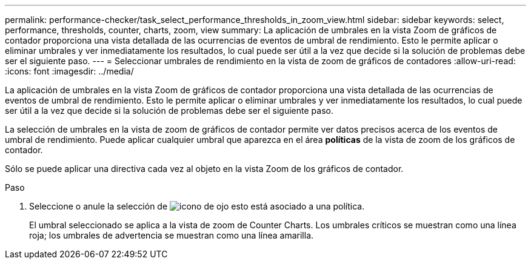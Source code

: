 ---
permalink: performance-checker/task_select_performance_thresholds_in_zoom_view.html 
sidebar: sidebar 
keywords: select, performance, thresholds, counter, charts, zoom, view 
summary: La aplicación de umbrales en la vista Zoom de gráficos de contador proporciona una vista detallada de las ocurrencias de eventos de umbral de rendimiento. Esto le permite aplicar o eliminar umbrales y ver inmediatamente los resultados, lo cual puede ser útil a la vez que decide si la solución de problemas debe ser el siguiente paso. 
---
= Seleccionar umbrales de rendimiento en la vista de zoom de gráficos de contadores
:allow-uri-read: 
:icons: font
:imagesdir: ../media/


[role="lead"]
La aplicación de umbrales en la vista Zoom de gráficos de contador proporciona una vista detallada de las ocurrencias de eventos de umbral de rendimiento. Esto le permite aplicar o eliminar umbrales y ver inmediatamente los resultados, lo cual puede ser útil a la vez que decide si la solución de problemas debe ser el siguiente paso.

La selección de umbrales en la vista de zoom de gráficos de contador permite ver datos precisos acerca de los eventos de umbral de rendimiento. Puede aplicar cualquier umbral que aparezca en el área *políticas* de la vista de zoom de los gráficos de contador.

Sólo se puede aplicar una directiva cada vez al objeto en la vista Zoom de los gráficos de contador.

.Paso
. Seleccione o anule la selección de image:../media/eye_icon.gif["icono de ojo"] esto está asociado a una política.
+
El umbral seleccionado se aplica a la vista de zoom de Counter Charts. Los umbrales críticos se muestran como una línea roja; los umbrales de advertencia se muestran como una línea amarilla.


